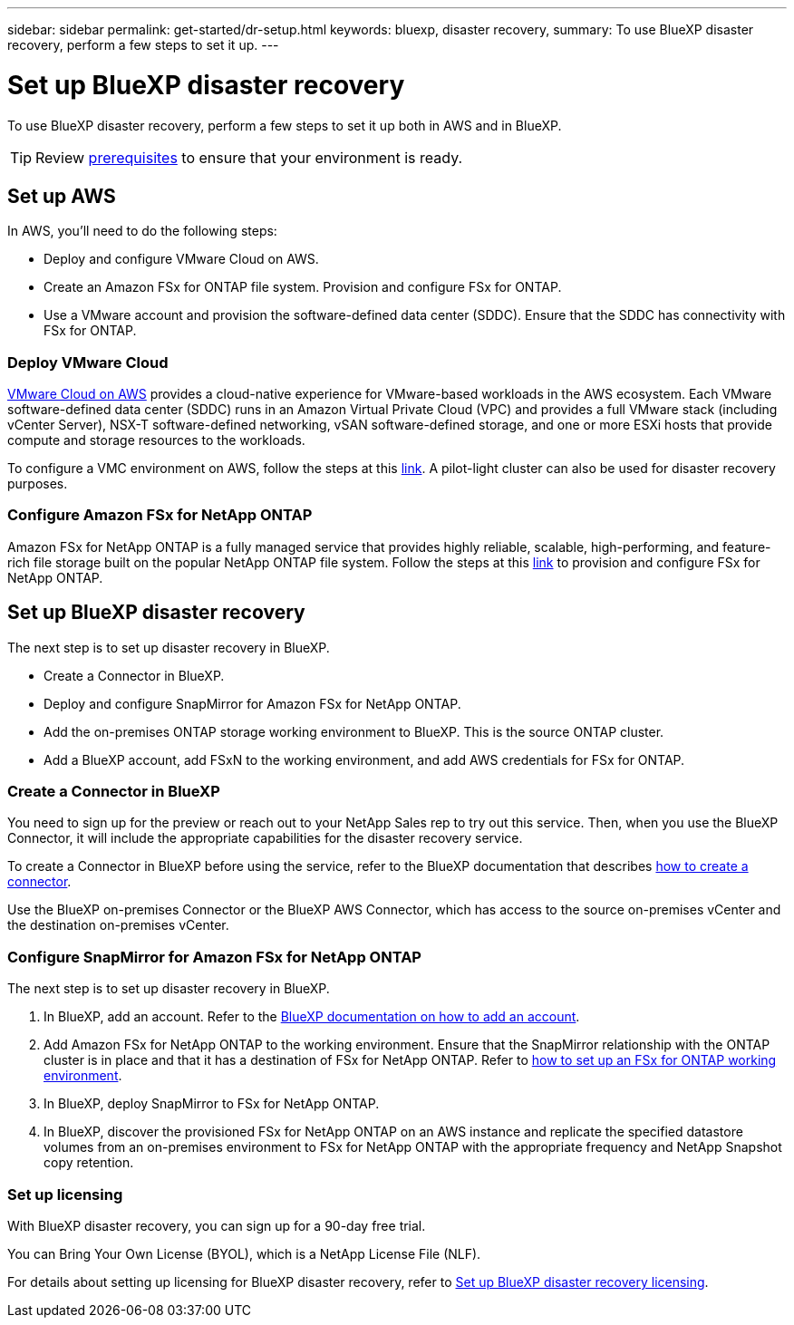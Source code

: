 ---
sidebar: sidebar
permalink: get-started/dr-setup.html
keywords: bluexp, disaster recovery, 
summary: To use BlueXP disaster recovery, perform a few steps to set it up.    
---

= Set up BlueXP disaster recovery
:hardbreaks:
:icons: font
:imagesdir: ../media/get-started/

[.lead]
To use BlueXP disaster recovery, perform a few steps to set it up both in AWS and in BlueXP.  

TIP: Review link:../get-started/dr-prerequisites.html[prerequisites] to ensure that your environment is ready.



== Set up AWS
In AWS, you'll need to do the following steps: 

* Deploy and configure VMware Cloud on AWS.
* Create an Amazon FSx for ONTAP file system. Provision and configure FSx for ONTAP. 
* Use a VMware account and provision the software-defined data center (SDDC). Ensure that the SDDC has connectivity with FSx for ONTAP.

=== Deploy VMware Cloud
https://www.vmware.com/products/vmc-on-aws.html[VMware Cloud on AWS^] provides a cloud-native experience for VMware-based workloads in the AWS ecosystem. Each VMware software-defined data center (SDDC) runs in an Amazon Virtual Private Cloud (VPC) and provides a full VMware stack (including vCenter Server), NSX-T software-defined networking, vSAN software-defined storage, and one or more ESXi hosts that provide compute and storage resources to the workloads. 

To configure a VMC environment on AWS, follow the steps at this https://docs.netapp.com/us-en/netapp-solutions/ehc/aws/aws-setup.html[link^]. A pilot-light cluster can also be used for disaster recovery purposes.

=== Configure Amazon FSx for NetApp ONTAP

Amazon FSx for NetApp ONTAP is a fully managed service that provides highly reliable, scalable, high-performing, and feature-rich file storage built on the popular NetApp ONTAP file system. Follow the steps at this https://docs.netapp.com/us-en/netapp-solutions/ehc/aws/aws-native-overview.html[link^] to provision and configure FSx for NetApp ONTAP.


== Set up BlueXP disaster recovery 
The next step is to set up disaster recovery in BlueXP. 

* Create a Connector in BlueXP.
* Deploy and configure SnapMirror for Amazon FSx for NetApp ONTAP.
* Add the on-premises ONTAP storage working environment to BlueXP. This is the source ONTAP cluster. 
* Add a BlueXP account, add FSxN to the working environment, and add AWS credentials for FSx for ONTAP. 


=== Create a Connector in BlueXP
You need to sign up for the preview or reach out to your NetApp Sales rep to try out this service. Then, when you use the BlueXP Connector, it will include the appropriate capabilities for the disaster recovery service. 

To create a Connector in BlueXP before using the service, refer to the BlueXP documentation that describes https://docs.netapp.com/us-en/cloud-manager-setup-admin/concept-connectors.html[how to create a connector^]. 

Use the BlueXP on-premises Connector or the BlueXP AWS Connector, which has access to the source on-premises vCenter and the destination on-premises vCenter.

=== Configure SnapMirror for Amazon FSx for NetApp ONTAP

The next step is to set up disaster recovery in BlueXP. 

. In BlueXP, add an account. Refer to the https://docs.netapp.com/us-en/cloud-manager-setup-admin/concept-netapp-accounts.html[BlueXP documentation on how to add an account^]. 
. Add Amazon FSx for NetApp ONTAP to the working environment. Ensure that the SnapMirror relationship with the ONTAP cluster is in place and that it has a destination of FSx for NetApp ONTAP. Refer to https://docs.netapp.com/us-en/cloud-manager-fsx-ontap/use/task-creating-fsx-working-environment.html[how to set up an FSx for ONTAP working environment^].

. In BlueXP, deploy SnapMirror to FSx for NetApp ONTAP.
. In BlueXP, discover the provisioned FSx for NetApp ONTAP on an AWS instance and replicate the specified datastore volumes from an on-premises environment to FSx for NetApp ONTAP with the appropriate frequency and NetApp Snapshot copy retention. 

=== Set up licensing 

With BlueXP disaster recovery, you can sign up for a 90-day free trial.

//You can purchase a pay-as-you-go (PAYGO) subscription for 1, 2 or 3 years, or Bring Your Own License (BYOL), which is a NetApp License File (NLF).  

You can Bring Your Own License (BYOL), which is a NetApp License File (NLF).

For details about setting up licensing for BlueXP disaster recovery, refer to link:../get-started/dr-licensing.html[Set up BlueXP disaster recovery licensing].



